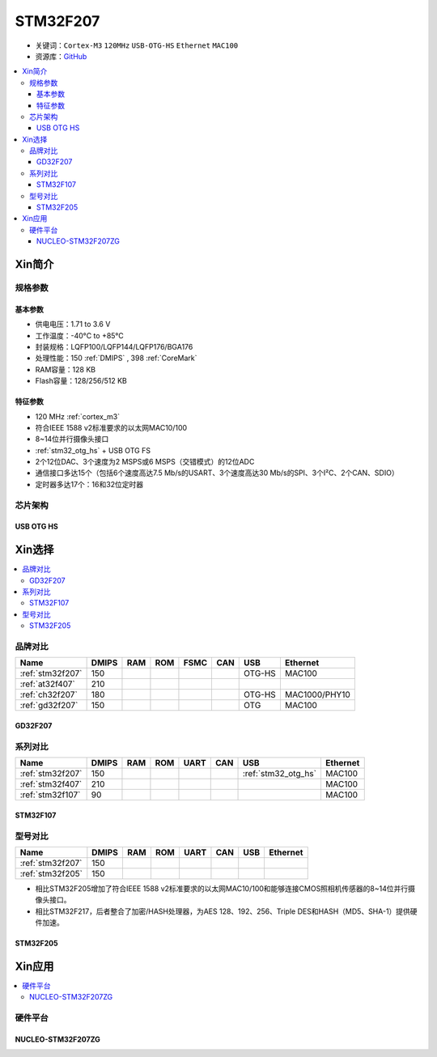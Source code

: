 
.. _stm32f207:

STM32F207
==================

* 关键词：``Cortex-M3`` ``120MHz`` ``USB-OTG-HS`` ``Ethernet`` ``MAC100``
* 资源库：`GitHub <https://github.com/SoCXin/STM32F207>`_

.. contents::
    :local:

Xin简介
-----------

.. image:: ./images/STM32F207.png
    :target: https://www.st.com/zh/microcontrollers-microprocessors/stm32f2x7.html

规格参数
~~~~~~~~~~~

基本参数
^^^^^^^^^^^

* 供电电压：1.71 to 3.6 V
* 工作温度：-40°C to +85°C
* 封装规格：LQFP100/LQFP144/LQFP176/BGA176
* 处理性能：150 :ref:`DMIPS` , 398 :ref:`CoreMark`
* RAM容量：128 KB
* Flash容量：128/256/512 KB

特征参数
^^^^^^^^^^^

* 120 MHz :ref:`cortex_m3`
* 符合IEEE 1588 v2标准要求的以太网MAC10/100
* 8~14位并行摄像头接口
* :ref:`stm32_otg_hs` + USB OTG FS
* 2个12位DAC、3个速度为2 MSPS或6 MSPS（交错模式）的12位ADC
* 通信接口多达15个（包括6个速度高达7.5 Mb/s的USART、3个速度高达30 Mb/s的SPI、3个I²C、2个CAN、SDIO）
* 定时器多达17个：16和32位定时器


芯片架构
~~~~~~~~~~~

.. image:: ./images/STM32F207s.png
    :target: https://www.st.com/zh/microcontrollers-microprocessors/stm32f2x7.html


.. _stm32_otg_hs:

USB OTG HS
^^^^^^^^^^^



Xin选择
-----------

.. contents::
    :local:

品牌对比
~~~~~~~~~~

.. list-table::
    :header-rows:  1

    * - Name
      - DMIPS
      - RAM
      - ROM
      - FSMC
      - CAN
      - USB
      - Ethernet
    * - :ref:`stm32f207`
      - 150
      -
      -
      -
      -
      - OTG-HS
      - MAC100
    * - :ref:`at32f407`
      - 210
      -
      -
      -
      -
      -
      -
    * - :ref:`ch32f207`
      - 180
      -
      -
      -
      -
      - OTG-HS
      - MAC1000/PHY10
    * - :ref:`gd32f207`
      - 150
      -
      -
      -
      -
      - OTG
      - MAC100

.. _gd32f207:

GD32F207
^^^^^^^^^^^

.. image:: ./images/GD32F207.png
    :target: https://www.gigadevice.com/products/microcontrollers/gd32/arm-cortex-m3/performance-line/gd32f207-series/


系列对比
~~~~~~~~~~

.. list-table::
    :header-rows:  1

    * - Name
      - DMIPS
      - RAM
      - ROM
      - UART
      - CAN
      - USB
      - Ethernet
    * - :ref:`stm32f207`
      - 150
      -
      -
      -
      -
      - :ref:`stm32_otg_hs`
      - MAC100
    * - :ref:`stm32f407`
      - 210
      -
      -
      -
      -
      -
      - MAC100
    * - :ref:`stm32f107`
      - 90
      -
      -
      -
      -
      -
      - MAC100

.. _stm32f107:

STM32F107
^^^^^^^^^^^


.. image:: ./images/stm32f107.jpg
    :target: https://www.st.com/content/st_com/zh/products/microcontrollers-microprocessors/stm32-32-bit-arm-cortex-mcus/stm32-mainstream-mcus/stm32f1-series/stm32f105-107/stm32f105vc.html


型号对比
~~~~~~~~~

.. list-table::
    :header-rows:  1

    * - Name
      - DMIPS
      - RAM
      - ROM
      - UART
      - CAN
      - USB
      - Ethernet
    * - :ref:`stm32f207`
      - 150
      -
      -
      -
      -
      -
      -
    * - :ref:`stm32f205`
      - 150
      -
      -
      -
      -
      -
      -


* 相比STM32F205增加了符合IEEE 1588 v2标准要求的以太网MAC10/100和能够连接CMOS照相机传感器的8~14位并行摄像头接口。
* 相比STM32F217，后者整合了加密/HASH处理器，为AES 128、192、256、Triple DES和HASH（MD5、SHA-1）提供硬件加速。

.. _stm32f205:

STM32F205
^^^^^^^^^^^

.. image:: ./images/stm32f107.jpg
    :target: https://www.st.com/content/st_com/zh/products/microcontrollers-microprocessors/stm32-32-bit-arm-cortex-mcus/stm32-mainstream-mcus/stm32f1-series/stm32f105-107/stm32f105vc.html



Xin应用
-----------

.. contents::
    :local:

硬件平台
~~~~~~~~~~~

.. _nucleo_stm32f207zg:

NUCLEO-STM32F207ZG
^^^^^^^^^^^^^^^^^^^^^^^^

.. image:: ./images/B_STM32F207.jpg
    :target: https://www.st.com/zh/evaluation-tools/nucleo-f207zg.html

